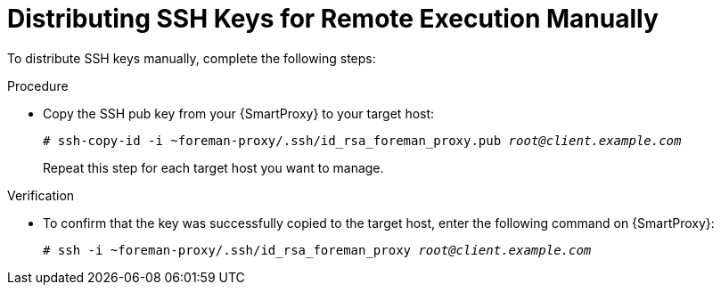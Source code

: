 [id="distributing-ssh-keys-for-remote-execution-manually_{context}"]
= Distributing SSH Keys for Remote Execution Manually

To distribute SSH keys manually, complete the following steps:

.Procedure
* Copy the SSH pub key from your  {SmartProxy} to your target host:
+
[options="nowrap", subs="+quotes,verbatim,attributes"]
----
# ssh-copy-id -i ~foreman-proxy/.ssh/id_rsa_foreman_proxy.pub _root@client.example.com_
----
+
Repeat this step for each target host you want to manage.

.Verification
* To confirm that the key was successfully copied to the target host, enter the following command on {SmartProxy}:
+
[options="nowrap", subs="+quotes,verbatim,attributes"]
----
# ssh -i ~foreman-proxy/.ssh/id_rsa_foreman_proxy _root@client.example.com_
----

